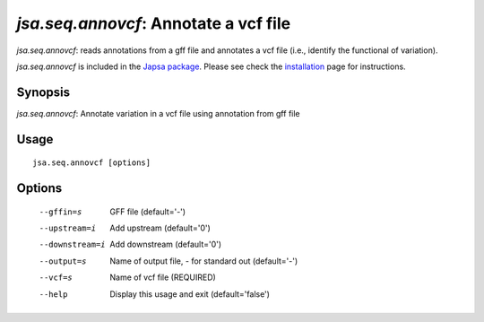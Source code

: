 --------------------------------------
*jsa.seq.annovcf*: Annotate a vcf file 
--------------------------------------

*jsa.seq.annovcf*: reads annotations from a gff file and annotates a vcf file 
(i.e., identify the functional of variation). 

*jsa.seq.annovcf* is included in the 
`Japsa package <http://mdcao.github.io/japsa/>`_. 
Please see check the installation_ page for instructions.  

.. _installation: ../install.html

~~~~~~~~
Synopsis
~~~~~~~~

*jsa.seq.annovcf*: Annotate variation in a vcf file using annotation from gff file

~~~~~
Usage
~~~~~
::

   jsa.seq.annovcf [options]

~~~~~~~
Options
~~~~~~~
  --gffin=s       GFF file
                  (default='-')
  --upstream=i    Add upstream 
                  (default='0')
  --downstream=i  Add downstream 
                  (default='0')
  --output=s      Name of output file, - for standard out
                  (default='-')
  --vcf=s         Name of vcf file
                  (REQUIRED)
  --help          Display this usage and exit
                  (default='false')





